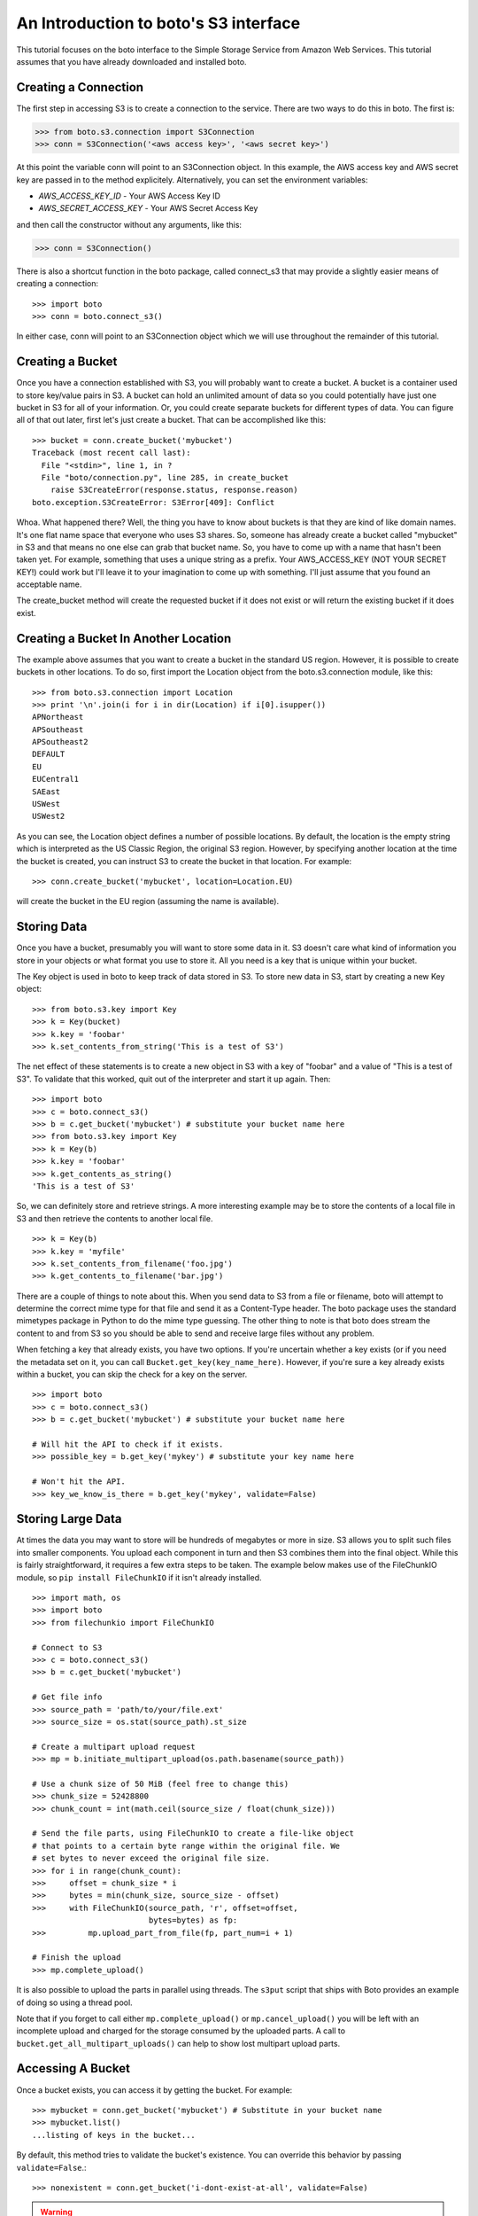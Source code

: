 .. _s3_tut:

======================================
An Introduction to boto's S3 interface
======================================

This tutorial focuses on the boto interface to the Simple Storage Service
from Amazon Web Services.  This tutorial assumes that you have already
downloaded and installed boto.

Creating a Connection
---------------------
The first step in accessing S3 is to create a connection to the service.
There are two ways to do this in boto.  The first is:

>>> from boto.s3.connection import S3Connection
>>> conn = S3Connection('<aws access key>', '<aws secret key>')

At this point the variable conn will point to an S3Connection object.  In
this example, the AWS access key and AWS secret key are passed in to the
method explicitely.  Alternatively, you can set the environment variables:

* `AWS_ACCESS_KEY_ID` - Your AWS Access Key ID
* `AWS_SECRET_ACCESS_KEY` - Your AWS Secret Access Key

and then call the constructor without any arguments, like this:

>>> conn = S3Connection()

There is also a shortcut function in the boto package, called connect_s3
that may provide a slightly easier means of creating a connection::

    >>> import boto
    >>> conn = boto.connect_s3()

In either case, conn will point to an S3Connection object which we will
use throughout the remainder of this tutorial.

Creating a Bucket
-----------------

Once you have a connection established with S3, you will probably want to
create a bucket.  A bucket is a container used to store key/value pairs
in S3.  A bucket can hold an unlimited amount of data so you could potentially
have just one bucket in S3 for all of your information.  Or, you could create
separate buckets for different types of data.  You can figure all of that out
later, first let's just create a bucket.  That can be accomplished like this::

    >>> bucket = conn.create_bucket('mybucket')
    Traceback (most recent call last):
      File "<stdin>", line 1, in ?
      File "boto/connection.py", line 285, in create_bucket
        raise S3CreateError(response.status, response.reason)
    boto.exception.S3CreateError: S3Error[409]: Conflict

Whoa.  What happened there?  Well, the thing you have to know about
buckets is that they are kind of like domain names.  It's one flat name
space that everyone who uses S3 shares.  So, someone has already create
a bucket called "mybucket" in S3 and that means no one else can grab that
bucket name.  So, you have to come up with a name that hasn't been taken yet.
For example, something that uses a unique string as a prefix.  Your
AWS_ACCESS_KEY (NOT YOUR SECRET KEY!) could work but I'll leave it to
your imagination to come up with something.  I'll just assume that you
found an acceptable name.

The create_bucket method will create the requested bucket if it does not
exist or will return the existing bucket if it does exist.

Creating a Bucket In Another Location
-------------------------------------

The example above assumes that you want to create a bucket in the
standard US region.  However, it is possible to create buckets in
other locations.  To do so, first import the Location object from the
boto.s3.connection module, like this::

    >>> from boto.s3.connection import Location
    >>> print '\n'.join(i for i in dir(Location) if i[0].isupper())
    APNortheast
    APSoutheast
    APSoutheast2
    DEFAULT
    EU
    EUCentral1
    SAEast
    USWest
    USWest2

As you can see, the Location object defines a number of possible locations.  By
default, the location is the empty string which is interpreted as the US
Classic Region, the original S3 region.  However, by specifying another
location at the time the bucket is created, you can instruct S3 to create the
bucket in that location.  For example::

    >>> conn.create_bucket('mybucket', location=Location.EU)

will create the bucket in the EU region (assuming the name is available).

Storing Data
------------

Once you have a bucket, presumably you will want to store some data
in it.  S3 doesn't care what kind of information you store in your objects
or what format you use to store it.  All you need is a key that is unique
within your bucket.

The Key object is used in boto to keep track of data stored in S3.  To store
new data in S3, start by creating a new Key object::

    >>> from boto.s3.key import Key
    >>> k = Key(bucket)
    >>> k.key = 'foobar'
    >>> k.set_contents_from_string('This is a test of S3')

The net effect of these statements is to create a new object in S3 with a
key of "foobar" and a value of "This is a test of S3".  To validate that
this worked, quit out of the interpreter and start it up again.  Then::

    >>> import boto
    >>> c = boto.connect_s3()
    >>> b = c.get_bucket('mybucket') # substitute your bucket name here
    >>> from boto.s3.key import Key
    >>> k = Key(b)
    >>> k.key = 'foobar'
    >>> k.get_contents_as_string()
    'This is a test of S3'

So, we can definitely store and retrieve strings.  A more interesting
example may be to store the contents of a local file in S3 and then retrieve
the contents to another local file.

::

    >>> k = Key(b)
    >>> k.key = 'myfile'
    >>> k.set_contents_from_filename('foo.jpg')
    >>> k.get_contents_to_filename('bar.jpg')

There are a couple of things to note about this.  When you send data to
S3 from a file or filename, boto will attempt to determine the correct
mime type for that file and send it as a Content-Type header.  The boto
package uses the standard mimetypes package in Python to do the mime type
guessing.  The other thing to note is that boto does stream the content
to and from S3 so you should be able to send and receive large files without
any problem.

When fetching a key that already exists, you have two options. If you're
uncertain whether a key exists (or if you need the metadata set on it, you can
call ``Bucket.get_key(key_name_here)``. However, if you're sure a key already
exists within a bucket, you can skip the check for a key on the server.

::

    >>> import boto
    >>> c = boto.connect_s3()
    >>> b = c.get_bucket('mybucket') # substitute your bucket name here

    # Will hit the API to check if it exists.
    >>> possible_key = b.get_key('mykey') # substitute your key name here

    # Won't hit the API.
    >>> key_we_know_is_there = b.get_key('mykey', validate=False)


Storing Large Data
------------------

At times the data you may want to store will be hundreds of megabytes or
more in size. S3 allows you to split such files into smaller components.
You upload each component in turn and then S3 combines them into the final
object. While this is fairly straightforward, it requires a few extra steps
to be taken. The example below makes use of the FileChunkIO module, so
``pip install FileChunkIO`` if it isn't already installed.

::

    >>> import math, os
    >>> import boto
    >>> from filechunkio import FileChunkIO

    # Connect to S3
    >>> c = boto.connect_s3()
    >>> b = c.get_bucket('mybucket')

    # Get file info
    >>> source_path = 'path/to/your/file.ext'
    >>> source_size = os.stat(source_path).st_size

    # Create a multipart upload request
    >>> mp = b.initiate_multipart_upload(os.path.basename(source_path))

    # Use a chunk size of 50 MiB (feel free to change this)
    >>> chunk_size = 52428800
    >>> chunk_count = int(math.ceil(source_size / float(chunk_size)))

    # Send the file parts, using FileChunkIO to create a file-like object
    # that points to a certain byte range within the original file. We
    # set bytes to never exceed the original file size.
    >>> for i in range(chunk_count):
    >>>     offset = chunk_size * i
    >>>     bytes = min(chunk_size, source_size - offset)
    >>>     with FileChunkIO(source_path, 'r', offset=offset,
                             bytes=bytes) as fp:
    >>>         mp.upload_part_from_file(fp, part_num=i + 1)

    # Finish the upload
    >>> mp.complete_upload()

It is also possible to upload the parts in parallel using threads. The
``s3put`` script that ships with Boto provides an example of doing so
using a thread pool.

Note that if you forget to call either ``mp.complete_upload()`` or
``mp.cancel_upload()`` you will be left with an incomplete upload and
charged for the storage consumed by the uploaded parts. A call to
``bucket.get_all_multipart_uploads()`` can help to show lost multipart
upload parts.


Accessing A Bucket
------------------

Once a bucket exists, you can access it by getting the bucket. For example::

    >>> mybucket = conn.get_bucket('mybucket') # Substitute in your bucket name
    >>> mybucket.list()
    ...listing of keys in the bucket...

By default, this method tries to validate the bucket's existence. You can
override this behavior by passing ``validate=False``.::

    >>> nonexistent = conn.get_bucket('i-dont-exist-at-all', validate=False)

.. versionchanged:: 2.25.0
.. warning::

    If ``validate=False`` is passed, no request is made to the service (no
    charge/communication delay). This is only safe to do if you are **sure**
    the bucket exists.

    If the default ``validate=True`` is passed, a request is made to the
    service to ensure the bucket exists. Prior to Boto v2.25.0, this fetched
    a list of keys (but with a max limit set to ``0``, always returning an empty
    list) in the bucket (& included better error messages), at an
    increased expense. As of Boto v2.25.0, this now performs a HEAD request
    (less expensive but worse error messages).

    If you were relying on parsing the error message before, you should call
    something like::

        bucket = conn.get_bucket('<bucket_name>', validate=False)
        bucket.get_all_keys(maxkeys=0)

If the bucket does not exist, a ``S3ResponseError`` will commonly be thrown. If
you'd rather not deal with any exceptions, you can use the ``lookup`` method.::

    >>> nonexistent = conn.lookup('i-dont-exist-at-all')
    >>> if nonexistent is None:
    ...     print "No such bucket!"
    ...
    No such bucket!


Deleting A Bucket
-----------------

Removing a bucket can be done using the ``delete_bucket`` method. For example::

    >>> conn.delete_bucket('mybucket') # Substitute in your bucket name

The bucket must be empty of keys or this call will fail & an exception will be
raised. You can remove a non-empty bucket by doing something like::

    >>> full_bucket = conn.get_bucket('bucket-to-delete')
    # It's full of keys. Delete them all.
    >>> for key in full_bucket.list():
    ...     key.delete()
    ...
    # The bucket is empty now. Delete it.
    >>> conn.delete_bucket('bucket-to-delete')

.. warning::

    This method can cause data loss! Be very careful when using it.

    Additionally, be aware that using the above method for removing all keys
    and deleting the bucket involves a request for each key. As such, it's not
    particularly fast & is very chatty.

Listing All Available Buckets
-----------------------------
In addition to accessing specific buckets via the create_bucket method
you can also get a list of all available buckets that you have created.

::

    >>> rs = conn.get_all_buckets()

This returns a ResultSet object (see the SQS Tutorial for more info on
ResultSet objects).  The ResultSet can be used as a sequence or list type
object to retrieve Bucket objects.

::

    >>> len(rs)
    11
    >>> for b in rs:
    ... print b.name
    ...
    <listing of available buckets>
    >>> b = rs[0]

Setting / Getting the Access Control List for Buckets and Keys
--------------------------------------------------------------
The S3 service provides the ability to control access to buckets and keys
within s3 via the Access Control List (ACL) associated with each object in
S3.  There are two ways to set the ACL for an object:

1. Create a custom ACL that grants specific rights to specific users.  At the
   moment, the users that are specified within grants have to be registered
   users of Amazon Web Services so this isn't as useful or as general as it
   could be.

2. Use a "canned" access control policy.  There are four canned policies
   defined:

   a. private: Owner gets FULL_CONTROL.  No one else has any access rights.
   b. public-read: Owners gets FULL_CONTROL and the anonymous principal is granted READ access.
   c. public-read-write: Owner gets FULL_CONTROL and the anonymous principal is granted READ and WRITE access.
   d. authenticated-read: Owner gets FULL_CONTROL and any principal authenticated as a registered Amazon S3 user is granted READ access.

To set a canned ACL for a bucket, use the set_acl method of the Bucket object.
The argument passed to this method must be one of the four permissable
canned policies named in the list CannedACLStrings contained in acl.py.
For example, to make a bucket readable by anyone:

>>> b.set_acl('public-read')

You can also set the ACL for Key objects, either by passing an additional
argument to the above method:

>>> b.set_acl('public-read', 'foobar')

where 'foobar' is the key of some object within the bucket b or you can
call the set_acl method of the Key object:

>>> k.set_acl('public-read')

You can also retrieve the current ACL for a Bucket or Key object using the
get_acl object.  This method parses the AccessControlPolicy response sent
by S3 and creates a set of Python objects that represent the ACL.

::

    >>> acp = b.get_acl()
    >>> acp
    <boto.acl.Policy instance at 0x2e6940>
    >>> acp.acl
    <boto.acl.ACL instance at 0x2e69e0>
    >>> acp.acl.grants
    [<boto.acl.Grant instance at 0x2e6a08>]
    >>> for grant in acp.acl.grants:
    ...   print grant.permission, grant.display_name, grant.email_address, grant.id
    ...
    FULL_CONTROL <boto.user.User instance at 0x2e6a30>

The Python objects representing the ACL can be found in the acl.py module
of boto.

Both the Bucket object and the Key object also provide shortcut
methods to simplify the process of granting individuals specific
access.  For example, if you want to grant an individual user READ
access to a particular object in S3 you could do the following::

    >>> key = b.lookup('mykeytoshare')
    >>> key.add_email_grant('READ', 'foo@bar.com')

The email address provided should be the one associated with the users
AWS account.  There is a similar method called add_user_grant that accepts the
canonical id of the user rather than the email address.

Setting/Getting Metadata Values on Key Objects
----------------------------------------------
S3 allows arbitrary user metadata to be assigned to objects within a bucket.
To take advantage of this S3 feature, you should use the set_metadata and
get_metadata methods of the Key object to set and retrieve metadata associated
with an S3 object.  For example::

    >>> k = Key(b)
    >>> k.key = 'has_metadata'
    >>> k.set_metadata('meta1', 'This is the first metadata value')
    >>> k.set_metadata('meta2', 'This is the second metadata value')
    >>> k.set_contents_from_filename('foo.txt')

This code associates two metadata key/value pairs with the Key k.  To retrieve
those values later::

    >>> k = b.get_key('has_metadata')
    >>> k.get_metadata('meta1')
    'This is the first metadata value'
    >>> k.get_metadata('meta2')
    'This is the second metadata value'
    >>>

Setting/Getting/Deleting CORS Configuration on a Bucket
-------------------------------------------------------

Cross-origin resource sharing (CORS) defines a way for client web
applications that are loaded in one domain to interact with resources
in a different domain. With CORS support in Amazon S3, you can build
rich client-side web applications with Amazon S3 and selectively allow
cross-origin access to your Amazon S3 resources.

To create a CORS configuration and associate it with a bucket::

    >>> from boto.s3.cors import CORSConfiguration
    >>> cors_cfg = CORSConfiguration()
    >>> cors_cfg.add_rule(['PUT', 'POST', 'DELETE'], 'https://www.example.com', allowed_header='*', max_age_seconds=3000, expose_header='x-amz-server-side-encryption')
    >>> cors_cfg.add_rule('GET', '*')

The above code creates a CORS configuration object with two rules.

* The first rule allows cross-origin PUT, POST, and DELETE requests from
  the https://www.example.com/ origin.  The rule also allows all headers
  in preflight OPTIONS request through the Access-Control-Request-Headers
  header.  In response to any preflight OPTIONS request, Amazon S3 will
  return any requested headers.
* The second rule allows cross-origin GET requests from all origins.

To associate this configuration with a bucket::

    >>> import boto
    >>> c = boto.connect_s3()
    >>> bucket = c.lookup('mybucket')
    >>> bucket.set_cors(cors_cfg)

To retrieve the CORS configuration associated with a bucket::

    >>> cors_cfg = bucket.get_cors()

And, finally, to delete all CORS configurations from a bucket::

    >>> bucket.delete_cors()

Transitioning Objects to Glacier
--------------------------------

You can configure objects in S3 to transition to Glacier after a period of
time.  This is done using lifecycle policies.  A lifecycle policy can also
specify that an object should be deleted after a period of time.  Lifecycle
configurations are assigned to buckets and require these parameters:

* The object prefix that identifies the objects you are targeting.
* The action you want S3 to perform on the identified objects.
* The date (or time period) when you want S3 to perform these actions.

For example, given a bucket ``s3-glacier-boto-demo``, we can first retrieve the
bucket::

    >>> import boto
    >>> c = boto.connect_s3()
    >>> bucket = c.get_bucket('s3-glacier-boto-demo')

Then we can create a lifecycle object.  In our example, we want all objects
under ``logs/*`` to transition to Glacier 30 days after the object is created.

::

    >>> from boto.s3.lifecycle import Lifecycle, Transition, Rule
    >>> to_glacier = Transition(days=30, storage_class='GLACIER')
    >>> rule = Rule('ruleid', 'logs/', 'Enabled', transition=to_glacier)
    >>> lifecycle = Lifecycle()
    >>> lifecycle.append(rule)

.. note::

  For API docs for the lifecycle objects, see :py:mod:`boto.s3.lifecycle`

We can now configure the bucket with this lifecycle policy::

    >>> bucket.configure_lifecycle(lifecycle)
    True

You can also retrieve the current lifecycle policy for the bucket::

    >>> current = bucket.get_lifecycle_config()
    >>> print current[0].transition
    <Transition: in: 30 days, GLACIER>

When an object transitions to Glacier, the storage class will be
updated.  This can be seen when you **list** the objects in a bucket::

    >>> for key in bucket.list():
    ...   print key, key.storage_class
    ...
    <Key: s3-glacier-boto-demo,logs/testlog1.log> GLACIER

You can also use the prefix argument to the ``bucket.list`` method::

    >>> print list(b.list(prefix='logs/testlog1.log'))[0].storage_class
    u'GLACIER'


Restoring Objects from Glacier
------------------------------

Once an object has been transitioned to Glacier, you can restore the object
back to S3.  To do so, you can use the :py:meth:`boto.s3.key.Key.restore`
method of the key object.
The ``restore`` method takes an integer that specifies the number of days
to keep the object in S3.

::

    >>> import boto
    >>> c = boto.connect_s3()
    >>> bucket = c.get_bucket('s3-glacier-boto-demo')
    >>> key = bucket.get_key('logs/testlog1.log')
    >>> key.restore(days=5)

It takes about 4 hours for a restore operation to make a copy of the archive
available for you to access.  While the object is being restored, the
``ongoing_restore`` attribute will be set to ``True``::


    >>> key = bucket.get_key('logs/testlog1.log')
    >>> print key.ongoing_restore
    True

When the restore is finished, this value will be ``False`` and the expiry
date of the object will be non ``None``::

    >>> key = bucket.get_key('logs/testlog1.log')
    >>> print key.ongoing_restore
    False
    >>> print key.expiry_date
    "Fri, 21 Dec 2012 00:00:00 GMT"


.. note:: If there is no restore operation either in progress or completed,
  the ``ongoing_restore`` attribute will be ``None``.

Once the object is restored you can then download the contents::

    >>> key.get_contents_to_filename('testlog1.log')
